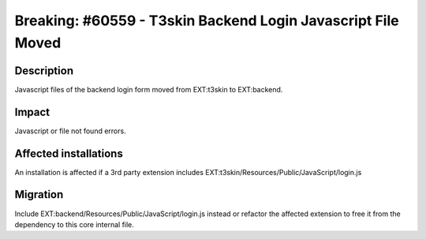 =============================================================
Breaking: #60559 - T3skin Backend Login Javascript File Moved
=============================================================

Description
===========

Javascript files of the backend login form moved from EXT:t3skin to EXT:backend.


Impact
======

Javascript or file not found errors.


Affected installations
======================

An installation is affected if a 3rd party extension includes EXT:t3skin/Resources/Public/JavaScript/login.js


Migration
=========

Include EXT:backend/Resources/Public/JavaScript/login.js instead or refactor the affected extension to free it
from the dependency to this core internal file.